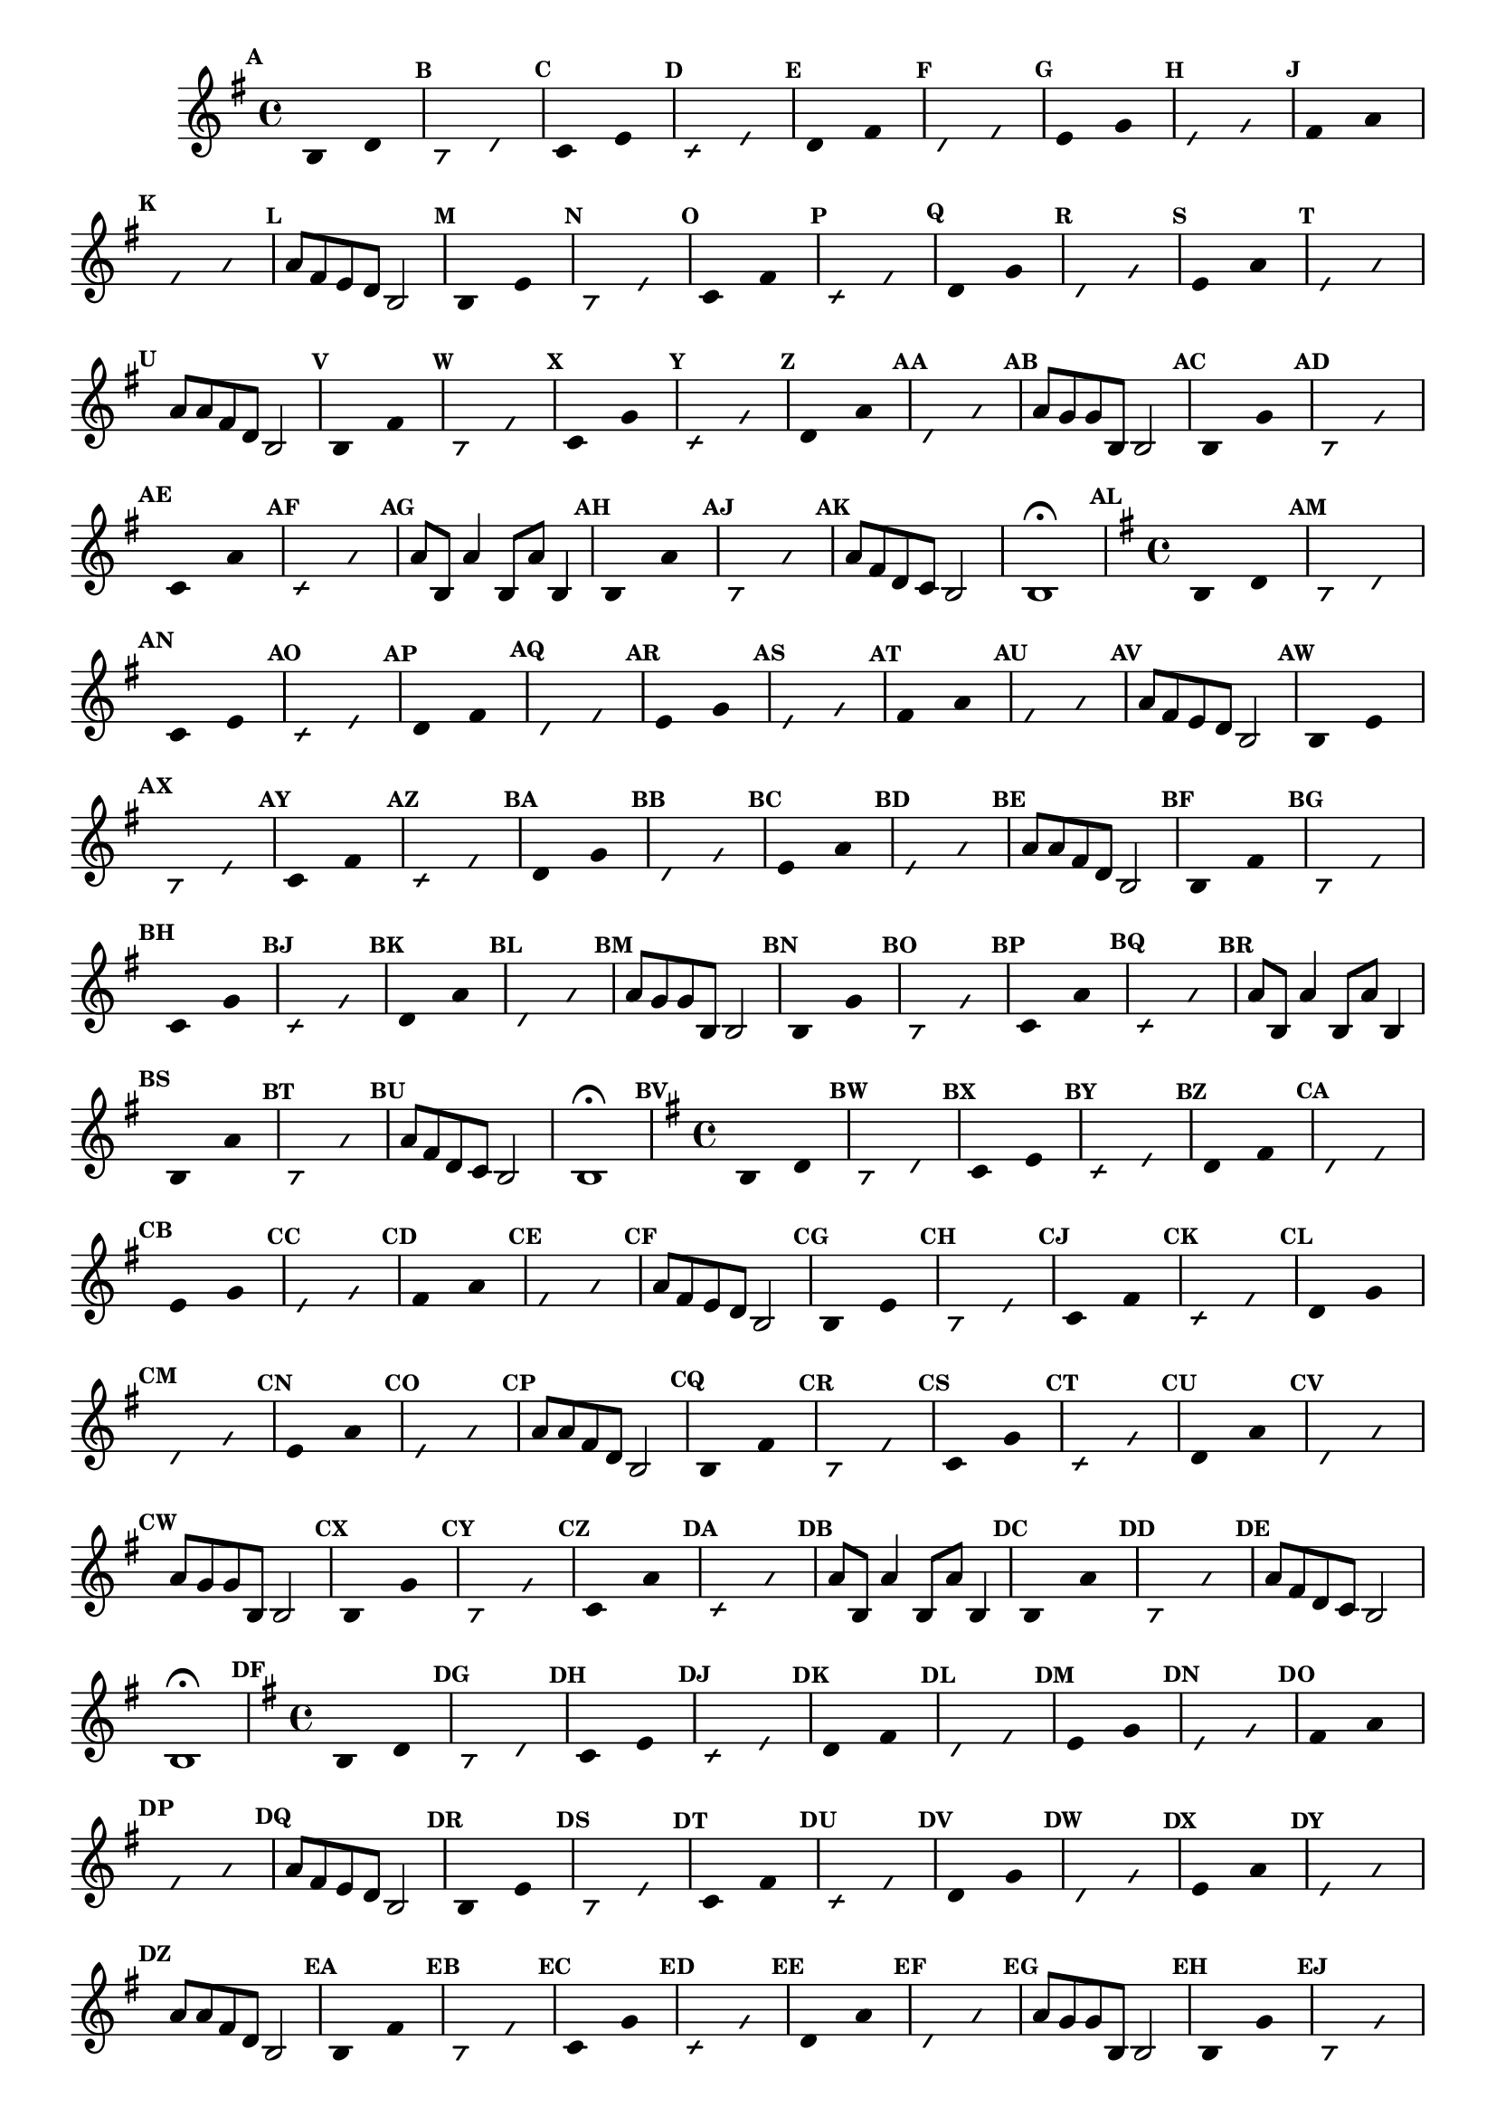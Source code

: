 % -*- coding: utf-8 -*-

\version "2.14.2"

%\header { texidoc="59 - escala modal sobre si natural"}

\relative c' {

                                % CLARINETE

  \tag #'cl {
    \time 4/4
    \key g \major	

    \set Score.markFormatter = #format-mark-numbers
    \override Score.BarNumber #'transparent = ##t
                                %\override Score.RehearsalMark #'font-family = #'roman
    \override Score.RehearsalMark #'font-size = #-2	
    \override Staff.TimeSignature #'style = #'()

    \override Stem #'transparent = ##t
    \override Beam #'transparent = ##t

    \mark \default b4*8/4 d

    \override NoteHead #'style = #'slash
    \override NoteHead #'font-size = #-6

    \mark \default b d


    \revert NoteHead #'style
    \revert NoteHead #'font-size

    \mark \default c e

    \override NoteHead #'style = #'slash
    \override NoteHead #'font-size = #-6

    \mark \default c e


    \revert NoteHead #'style
    \revert NoteHead #'font-size
    
    \mark \default d fis

    \override NoteHead #'style = #'slash
    \override NoteHead #'font-size = #-6

    \mark \default d fis

    
    \revert NoteHead #'style
    \revert NoteHead #'font-size
    
    \mark \default e g

    \override NoteHead #'style = #'slash
    \override NoteHead #'font-size = #-6

    \mark \default e g


    \revert NoteHead #'style
    \revert NoteHead #'font-size

    \mark \default fis a

    \override NoteHead #'style = #'slash
    \override NoteHead #'font-size = #-6

    \mark \default fis a


    \revert NoteHead #'style
    \revert NoteHead #'font-size
    \revert NoteHead #'font-size
    \revert Stem #'transparent
    \revert Beam #'transparent
    \mark \default a8 fis e d b2
    

    \override Stem #'transparent = ##t

    \revert NoteHead #'style
    \revert NoteHead #'font-size

    \mark \default b4*8/4 e

    \override NoteHead #'style = #'slash
    \override NoteHead #'font-size = #-6

    \mark \default b e

    
    \revert NoteHead #'style
    \revert NoteHead #'font-size
    \mark \default c fis

    \override NoteHead #'style = #'slash
    \override NoteHead #'font-size = #-6

    \mark \default c fis


    \revert NoteHead #'style
    \revert NoteHead #'font-size
    
    \mark \default d g

    \override NoteHead #'style = #'slash
    \override NoteHead #'font-size = #-6

    \mark \default d g

    
    \revert NoteHead #'style
    \revert NoteHead #'font-size
    
    \mark \default e a

    \override NoteHead #'style = #'slash
    \override NoteHead #'font-size = #-6

    \mark \default e a

    
    \revert NoteHead #'style
    \revert NoteHead #'font-size
    \revert NoteHead #'font-size
    \revert Stem #'transparent
    \revert Beam #'transparent 
    \mark \default a8 a fis d b2
    

    \override Stem #'transparent = ##t

    \revert NoteHead #'style
    \revert NoteHead #'font-size
    
    \mark \default b4*8/4 fis'

    \override NoteHead #'style = #'slash
    \override NoteHead #'font-size = #-6

    \mark \default b, fis'

    
    \revert NoteHead #'style
    \revert NoteHead #'font-size
    
    \mark \default c g'

    \override NoteHead #'style = #'slash
    \override NoteHead #'font-size = #-6

    \mark \default c, g'

    
    \revert NoteHead #'style
    \revert NoteHead #'font-size

    \mark \default d a'

    \override NoteHead #'style = #'slash
    \override NoteHead #'font-size = #-6

    \mark \default d, a'


    \revert NoteHead #'style
    \revert NoteHead #'font-size
    \revert NoteHead #'font-size
    \revert Stem #'transparent
    \mark \default a8 g g b, b2
    

    \override Stem #'transparent = ##t

    \revert NoteHead #'style
    \revert NoteHead #'font-size

    \mark \default b4*8/4 g'

    \override NoteHead #'style = #'slash
    \override NoteHead #'font-size = #-6

    \mark \default b, g'


    \revert NoteHead #'style
    \revert NoteHead #'font-size

    \mark \default c, a'

    \override NoteHead #'style = #'slash
    \override NoteHead #'font-size = #-6

    \mark \default c, a'

    
    \revert NoteHead #'style
    \revert NoteHead #'font-size
    \revert NoteHead #'font-size
    \revert NoteHead #'font-size
    \revert Stem #'transparent
    \mark \default a8 b, a'4 b,8 a' b,4
    

    \override Stem #'transparent = ##t

    \revert NoteHead #'style
    \revert NoteHead #'font-size
    
    \mark \default b4*8/4 a'

    \override NoteHead #'style = #'slash
    \override NoteHead #'font-size = #-6

    \mark \default b, a'


    \revert NoteHead #'style
    \revert NoteHead #'font-size
    \revert Stem #'transparent 
    \mark \default a8 fis d c b2 b1\fermata

  }

                                % FLAUTA

  \tag #'fl {
    \time 4/4
    \key g \major	

    \set Score.markFormatter = #format-mark-numbers
    \override Score.BarNumber #'transparent = ##t
                                %\override Score.RehearsalMark #'font-family = #'roman
    \override Score.RehearsalMark #'font-size = #-2	
    \override Staff.TimeSignature #'style = #'()

    \override Stem #'transparent = ##t
    \override Beam #'transparent = ##t

    \mark \default b4*8/4 d

    \override NoteHead #'style = #'slash
    \override NoteHead #'font-size = #-6

    \mark \default b d


    \revert NoteHead #'style
    \revert NoteHead #'font-size

    \mark \default c e

    \override NoteHead #'style = #'slash
    \override NoteHead #'font-size = #-6

    \mark \default c e


    \revert NoteHead #'style
    \revert NoteHead #'font-size
    
    \mark \default d fis

    \override NoteHead #'style = #'slash
    \override NoteHead #'font-size = #-6

    \mark \default d fis

    
    \revert NoteHead #'style
    \revert NoteHead #'font-size
    
    \mark \default e g

    \override NoteHead #'style = #'slash
    \override NoteHead #'font-size = #-6

    \mark \default e g


    \revert NoteHead #'style
    \revert NoteHead #'font-size

    \mark \default fis a

    \override NoteHead #'style = #'slash
    \override NoteHead #'font-size = #-6

    \mark \default fis a


    \revert NoteHead #'style
    \revert NoteHead #'font-size
    \revert NoteHead #'font-size
    \revert Stem #'transparent
    \revert Beam #'transparent
    \mark \default a8 fis e d b2
    

    \override Stem #'transparent = ##t

    \revert NoteHead #'style
    \revert NoteHead #'font-size

    \mark \default b4*8/4 e

    \override NoteHead #'style = #'slash
    \override NoteHead #'font-size = #-6

    \mark \default b e

    
    \revert NoteHead #'style
    \revert NoteHead #'font-size
    \mark \default c fis

    \override NoteHead #'style = #'slash
    \override NoteHead #'font-size = #-6

    \mark \default c fis


    \revert NoteHead #'style
    \revert NoteHead #'font-size
    
    \mark \default d g

    \override NoteHead #'style = #'slash
    \override NoteHead #'font-size = #-6

    \mark \default d g

    
    \revert NoteHead #'style
    \revert NoteHead #'font-size
    
    \mark \default e a

    \override NoteHead #'style = #'slash
    \override NoteHead #'font-size = #-6

    \mark \default e a

    
    \revert NoteHead #'style
    \revert NoteHead #'font-size
    \revert NoteHead #'font-size
    \revert Stem #'transparent
    \revert Beam #'transparent 
    \mark \default a8 a fis d b2
    

    \override Stem #'transparent = ##t

    \revert NoteHead #'style
    \revert NoteHead #'font-size
    
    \mark \default b4*8/4 fis'

    \override NoteHead #'style = #'slash
    \override NoteHead #'font-size = #-6

    \mark \default b, fis'

    
    \revert NoteHead #'style
    \revert NoteHead #'font-size
    
    \mark \default c g'

    \override NoteHead #'style = #'slash
    \override NoteHead #'font-size = #-6

    \mark \default c, g'

    
    \revert NoteHead #'style
    \revert NoteHead #'font-size

    \mark \default d a'

    \override NoteHead #'style = #'slash
    \override NoteHead #'font-size = #-6

    \mark \default d, a'


    \revert NoteHead #'style
    \revert NoteHead #'font-size
    \revert NoteHead #'font-size
    \revert Stem #'transparent
    \mark \default a8 g g b, b2
    

    \override Stem #'transparent = ##t

    \revert NoteHead #'style
    \revert NoteHead #'font-size

    \mark \default b4*8/4 g'

    \override NoteHead #'style = #'slash
    \override NoteHead #'font-size = #-6

    \mark \default b, g'


    \revert NoteHead #'style
    \revert NoteHead #'font-size

    \mark \default c, a'

    \override NoteHead #'style = #'slash
    \override NoteHead #'font-size = #-6

    \mark \default c, a'

    
    \revert NoteHead #'style
    \revert NoteHead #'font-size
    \revert NoteHead #'font-size
    \revert NoteHead #'font-size
    \revert Stem #'transparent
    \mark \default a8 b, a'4 b,8 a' b,4
    

    \override Stem #'transparent = ##t

    \revert NoteHead #'style
    \revert NoteHead #'font-size
    
    \mark \default b4*8/4 a'

    \override NoteHead #'style = #'slash
    \override NoteHead #'font-size = #-6

    \mark \default b, a'


    \revert NoteHead #'style
    \revert NoteHead #'font-size
    \revert Stem #'transparent 
    \mark \default a8 fis d c b2 b1\fermata

  }

                                % OBOÉ

  \tag #'ob {
    \time 4/4
    \key g \major	

    \set Score.markFormatter = #format-mark-numbers
    \override Score.BarNumber #'transparent = ##t
                                %\override Score.RehearsalMark #'font-family = #'roman
    \override Score.RehearsalMark #'font-size = #-2	
    \override Staff.TimeSignature #'style = #'()

    \override Stem #'transparent = ##t
    \override Beam #'transparent = ##t

    \mark \default b4*8/4 d

    \override NoteHead #'style = #'slash
    \override NoteHead #'font-size = #-6

    \mark \default b d


    \revert NoteHead #'style
    \revert NoteHead #'font-size

    \mark \default c e

    \override NoteHead #'style = #'slash
    \override NoteHead #'font-size = #-6

    \mark \default c e


    \revert NoteHead #'style
    \revert NoteHead #'font-size
    
    \mark \default d fis

    \override NoteHead #'style = #'slash
    \override NoteHead #'font-size = #-6

    \mark \default d fis

    
    \revert NoteHead #'style
    \revert NoteHead #'font-size
    
    \mark \default e g

    \override NoteHead #'style = #'slash
    \override NoteHead #'font-size = #-6

    \mark \default e g


    \revert NoteHead #'style
    \revert NoteHead #'font-size

    \mark \default fis a

    \override NoteHead #'style = #'slash
    \override NoteHead #'font-size = #-6

    \mark \default fis a


    \revert NoteHead #'style
    \revert NoteHead #'font-size
    \revert NoteHead #'font-size
    \revert Stem #'transparent
    \revert Beam #'transparent
    \mark \default a8 fis e d b2
    

    \override Stem #'transparent = ##t

    \revert NoteHead #'style
    \revert NoteHead #'font-size

    \mark \default b4*8/4 e

    \override NoteHead #'style = #'slash
    \override NoteHead #'font-size = #-6

    \mark \default b e

    
    \revert NoteHead #'style
    \revert NoteHead #'font-size
    \mark \default c fis

    \override NoteHead #'style = #'slash
    \override NoteHead #'font-size = #-6

    \mark \default c fis


    \revert NoteHead #'style
    \revert NoteHead #'font-size
    
    \mark \default d g

    \override NoteHead #'style = #'slash
    \override NoteHead #'font-size = #-6

    \mark \default d g

    
    \revert NoteHead #'style
    \revert NoteHead #'font-size
    
    \mark \default e a

    \override NoteHead #'style = #'slash
    \override NoteHead #'font-size = #-6

    \mark \default e a

    
    \revert NoteHead #'style
    \revert NoteHead #'font-size
    \revert NoteHead #'font-size
    \revert Stem #'transparent
    \revert Beam #'transparent 
    \mark \default a8 a fis d b2
    

    \override Stem #'transparent = ##t

    \revert NoteHead #'style
    \revert NoteHead #'font-size
    
    \mark \default b4*8/4 fis'

    \override NoteHead #'style = #'slash
    \override NoteHead #'font-size = #-6

    \mark \default b, fis'

    
    \revert NoteHead #'style
    \revert NoteHead #'font-size
    
    \mark \default c g'

    \override NoteHead #'style = #'slash
    \override NoteHead #'font-size = #-6

    \mark \default c, g'

    
    \revert NoteHead #'style
    \revert NoteHead #'font-size

    \mark \default d a'

    \override NoteHead #'style = #'slash
    \override NoteHead #'font-size = #-6

    \mark \default d, a'


    \revert NoteHead #'style
    \revert NoteHead #'font-size
    \revert NoteHead #'font-size
    \revert Stem #'transparent
    \mark \default a8 g g b, b2
    

    \override Stem #'transparent = ##t

    \revert NoteHead #'style
    \revert NoteHead #'font-size

    \mark \default b4*8/4 g'

    \override NoteHead #'style = #'slash
    \override NoteHead #'font-size = #-6

    \mark \default b, g'


    \revert NoteHead #'style
    \revert NoteHead #'font-size

    \mark \default c, a'

    \override NoteHead #'style = #'slash
    \override NoteHead #'font-size = #-6

    \mark \default c, a'

    
    \revert NoteHead #'style
    \revert NoteHead #'font-size
    \revert NoteHead #'font-size
    \revert NoteHead #'font-size
    \revert Stem #'transparent
    \mark \default a8 b, a'4 b,8 a' b,4
    

    \override Stem #'transparent = ##t

    \revert NoteHead #'style
    \revert NoteHead #'font-size
    
    \mark \default b4*8/4 a'

    \override NoteHead #'style = #'slash
    \override NoteHead #'font-size = #-6

    \mark \default b, a'


    \revert NoteHead #'style
    \revert NoteHead #'font-size
    \revert Stem #'transparent 
    \mark \default a8 fis d c b2 b1\fermata

  }

                                % SAX ALTO

  \tag #'saxa {
    \time 4/4
    \key g \major	

    \set Score.markFormatter = #format-mark-numbers
    \override Score.BarNumber #'transparent = ##t
                                %\override Score.RehearsalMark #'font-family = #'roman
    \override Score.RehearsalMark #'font-size = #-2	
    \override Staff.TimeSignature #'style = #'()

    \override Stem #'transparent = ##t
    \override Beam #'transparent = ##t

    \mark \default b4*8/4 d

    \override NoteHead #'style = #'slash
    \override NoteHead #'font-size = #-6

    \mark \default b d


    \revert NoteHead #'style
    \revert NoteHead #'font-size

    \mark \default c e

    \override NoteHead #'style = #'slash
    \override NoteHead #'font-size = #-6

    \mark \default c e


    \revert NoteHead #'style
    \revert NoteHead #'font-size
    
    \mark \default d fis

    \override NoteHead #'style = #'slash
    \override NoteHead #'font-size = #-6

    \mark \default d fis

    
    \revert NoteHead #'style
    \revert NoteHead #'font-size
    
    \mark \default e g

    \override NoteHead #'style = #'slash
    \override NoteHead #'font-size = #-6

    \mark \default e g


    \revert NoteHead #'style
    \revert NoteHead #'font-size

    \mark \default fis a

    \override NoteHead #'style = #'slash
    \override NoteHead #'font-size = #-6

    \mark \default fis a


    \revert NoteHead #'style
    \revert NoteHead #'font-size
    \revert NoteHead #'font-size
    \revert Stem #'transparent
    \revert Beam #'transparent
    \mark \default a8 fis e d b2
    

    \override Stem #'transparent = ##t

    \revert NoteHead #'style
    \revert NoteHead #'font-size

    \mark \default b4*8/4 e

    \override NoteHead #'style = #'slash
    \override NoteHead #'font-size = #-6

    \mark \default b e

    
    \revert NoteHead #'style
    \revert NoteHead #'font-size
    \mark \default c fis

    \override NoteHead #'style = #'slash
    \override NoteHead #'font-size = #-6

    \mark \default c fis


    \revert NoteHead #'style
    \revert NoteHead #'font-size
    
    \mark \default d g

    \override NoteHead #'style = #'slash
    \override NoteHead #'font-size = #-6

    \mark \default d g

    
    \revert NoteHead #'style
    \revert NoteHead #'font-size
    
    \mark \default e a

    \override NoteHead #'style = #'slash
    \override NoteHead #'font-size = #-6

    \mark \default e a

    
    \revert NoteHead #'style
    \revert NoteHead #'font-size
    \revert NoteHead #'font-size
    \revert Stem #'transparent
    \revert Beam #'transparent 
    \mark \default a8 a fis d b2
    

    \override Stem #'transparent = ##t

    \revert NoteHead #'style
    \revert NoteHead #'font-size
    
    \mark \default b4*8/4 fis'

    \override NoteHead #'style = #'slash
    \override NoteHead #'font-size = #-6

    \mark \default b, fis'

    
    \revert NoteHead #'style
    \revert NoteHead #'font-size
    
    \mark \default c g'

    \override NoteHead #'style = #'slash
    \override NoteHead #'font-size = #-6

    \mark \default c, g'

    
    \revert NoteHead #'style
    \revert NoteHead #'font-size

    \mark \default d a'

    \override NoteHead #'style = #'slash
    \override NoteHead #'font-size = #-6

    \mark \default d, a'


    \revert NoteHead #'style
    \revert NoteHead #'font-size
    \revert NoteHead #'font-size
    \revert Stem #'transparent
    \mark \default a8 g g b, b2
    

    \override Stem #'transparent = ##t

    \revert NoteHead #'style
    \revert NoteHead #'font-size

    \mark \default b4*8/4 g'

    \override NoteHead #'style = #'slash
    \override NoteHead #'font-size = #-6

    \mark \default b, g'


    \revert NoteHead #'style
    \revert NoteHead #'font-size

    \mark \default c, a'

    \override NoteHead #'style = #'slash
    \override NoteHead #'font-size = #-6

    \mark \default c, a'

    
    \revert NoteHead #'style
    \revert NoteHead #'font-size
    \revert NoteHead #'font-size
    \revert NoteHead #'font-size
    \revert Stem #'transparent
    \mark \default a8 b, a'4 b,8 a' b,4
    

    \override Stem #'transparent = ##t

    \revert NoteHead #'style
    \revert NoteHead #'font-size
    
    \mark \default b4*8/4 a'

    \override NoteHead #'style = #'slash
    \override NoteHead #'font-size = #-6

    \mark \default b, a'


    \revert NoteHead #'style
    \revert NoteHead #'font-size
    \revert Stem #'transparent 
    \mark \default a8 fis d c b2 b1\fermata

  }

                                % SAX TENOR

  \tag #'saxt {
    \time 4/4
    \key g \major	

    \set Score.markFormatter = #format-mark-numbers
    \override Score.BarNumber #'transparent = ##t
                                %\override Score.RehearsalMark #'font-family = #'roman
    \override Score.RehearsalMark #'font-size = #-2	
    \override Staff.TimeSignature #'style = #'()

    \override Stem #'transparent = ##t
    \override Beam #'transparent = ##t

    \mark \default b4*8/4 d

    \override NoteHead #'style = #'slash
    \override NoteHead #'font-size = #-6

    \mark \default b d


    \revert NoteHead #'style
    \revert NoteHead #'font-size

    \mark \default c e

    \override NoteHead #'style = #'slash
    \override NoteHead #'font-size = #-6

    \mark \default c e


    \revert NoteHead #'style
    \revert NoteHead #'font-size
    
    \mark \default d fis

    \override NoteHead #'style = #'slash
    \override NoteHead #'font-size = #-6

    \mark \default d fis

    
    \revert NoteHead #'style
    \revert NoteHead #'font-size
    
    \mark \default e g

    \override NoteHead #'style = #'slash
    \override NoteHead #'font-size = #-6

    \mark \default e g


    \revert NoteHead #'style
    \revert NoteHead #'font-size

    \mark \default fis a

    \override NoteHead #'style = #'slash
    \override NoteHead #'font-size = #-6

    \mark \default fis a


    \revert NoteHead #'style
    \revert NoteHead #'font-size
    \revert NoteHead #'font-size
    \revert Stem #'transparent
    \revert Beam #'transparent
    \mark \default a8 fis e d b2
    

    \override Stem #'transparent = ##t

    \revert NoteHead #'style
    \revert NoteHead #'font-size

    \mark \default b4*8/4 e

    \override NoteHead #'style = #'slash
    \override NoteHead #'font-size = #-6

    \mark \default b e

    
    \revert NoteHead #'style
    \revert NoteHead #'font-size
    \mark \default c fis

    \override NoteHead #'style = #'slash
    \override NoteHead #'font-size = #-6

    \mark \default c fis


    \revert NoteHead #'style
    \revert NoteHead #'font-size
    
    \mark \default d g

    \override NoteHead #'style = #'slash
    \override NoteHead #'font-size = #-6

    \mark \default d g

    
    \revert NoteHead #'style
    \revert NoteHead #'font-size
    
    \mark \default e a

    \override NoteHead #'style = #'slash
    \override NoteHead #'font-size = #-6

    \mark \default e a

    
    \revert NoteHead #'style
    \revert NoteHead #'font-size
    \revert NoteHead #'font-size
    \revert Stem #'transparent
    \revert Beam #'transparent 
    \mark \default a8 a fis d b2
    

    \override Stem #'transparent = ##t

    \revert NoteHead #'style
    \revert NoteHead #'font-size
    
    \mark \default b4*8/4 fis'

    \override NoteHead #'style = #'slash
    \override NoteHead #'font-size = #-6

    \mark \default b, fis'

    
    \revert NoteHead #'style
    \revert NoteHead #'font-size
    
    \mark \default c g'

    \override NoteHead #'style = #'slash
    \override NoteHead #'font-size = #-6

    \mark \default c, g'

    
    \revert NoteHead #'style
    \revert NoteHead #'font-size

    \mark \default d a'

    \override NoteHead #'style = #'slash
    \override NoteHead #'font-size = #-6

    \mark \default d, a'


    \revert NoteHead #'style
    \revert NoteHead #'font-size
    \revert NoteHead #'font-size
    \revert Stem #'transparent
    \mark \default a8 g g b, b2
    

    \override Stem #'transparent = ##t

    \revert NoteHead #'style
    \revert NoteHead #'font-size

    \mark \default b4*8/4 g'

    \override NoteHead #'style = #'slash
    \override NoteHead #'font-size = #-6

    \mark \default b, g'


    \revert NoteHead #'style
    \revert NoteHead #'font-size

    \mark \default c, a'

    \override NoteHead #'style = #'slash
    \override NoteHead #'font-size = #-6

    \mark \default c, a'

    
    \revert NoteHead #'style
    \revert NoteHead #'font-size
    \revert NoteHead #'font-size
    \revert NoteHead #'font-size
    \revert Stem #'transparent
    \mark \default a8 b, a'4 b,8 a' b,4
    

    \override Stem #'transparent = ##t

    \revert NoteHead #'style
    \revert NoteHead #'font-size
    
    \mark \default b4*8/4 a'

    \override NoteHead #'style = #'slash
    \override NoteHead #'font-size = #-6

    \mark \default b, a'


    \revert NoteHead #'style
    \revert NoteHead #'font-size
    \revert Stem #'transparent 
    \mark \default a8 fis d c b2 b1\fermata

  }

                                % SAX GENES

  \tag #'saxg {
    \time 4/4
    \key g \major	

    \set Score.markFormatter = #format-mark-numbers
    \override Score.BarNumber #'transparent = ##t
                                %\override Score.RehearsalMark #'font-family = #'roman
    \override Score.RehearsalMark #'font-size = #-2	
    \override Staff.TimeSignature #'style = #'()

    \override Stem #'transparent = ##t
    \override Beam #'transparent = ##t

    \mark \default b4*8/4 d

    \override NoteHead #'style = #'slash
    \override NoteHead #'font-size = #-6

    \mark \default b d


    \revert NoteHead #'style
    \revert NoteHead #'font-size

    \mark \default c e

    \override NoteHead #'style = #'slash
    \override NoteHead #'font-size = #-6

    \mark \default c e


    \revert NoteHead #'style
    \revert NoteHead #'font-size
    
    \mark \default d fis

    \override NoteHead #'style = #'slash
    \override NoteHead #'font-size = #-6

    \mark \default d fis

    
    \revert NoteHead #'style
    \revert NoteHead #'font-size
    
    \mark \default e g

    \override NoteHead #'style = #'slash
    \override NoteHead #'font-size = #-6

    \mark \default e g


    \revert NoteHead #'style
    \revert NoteHead #'font-size

    \mark \default fis a

    \override NoteHead #'style = #'slash
    \override NoteHead #'font-size = #-6

    \mark \default fis a


    \revert NoteHead #'style
    \revert NoteHead #'font-size
    \revert NoteHead #'font-size
    \revert Stem #'transparent
    \revert Beam #'transparent
    \mark \default a8 fis e d b2
    

    \override Stem #'transparent = ##t

    \revert NoteHead #'style
    \revert NoteHead #'font-size

    \mark \default b4*8/4 e

    \override NoteHead #'style = #'slash
    \override NoteHead #'font-size = #-6

    \mark \default b e

    
    \revert NoteHead #'style
    \revert NoteHead #'font-size
    \mark \default c fis

    \override NoteHead #'style = #'slash
    \override NoteHead #'font-size = #-6

    \mark \default c fis


    \revert NoteHead #'style
    \revert NoteHead #'font-size
    
    \mark \default d g

    \override NoteHead #'style = #'slash
    \override NoteHead #'font-size = #-6

    \mark \default d g

    
    \revert NoteHead #'style
    \revert NoteHead #'font-size
    
    \mark \default e a

    \override NoteHead #'style = #'slash
    \override NoteHead #'font-size = #-6

    \mark \default e a

    
    \revert NoteHead #'style
    \revert NoteHead #'font-size
    \revert NoteHead #'font-size
    \revert Stem #'transparent
    \revert Beam #'transparent 
    \mark \default a8 a fis d b2
    

    \override Stem #'transparent = ##t

    \revert NoteHead #'style
    \revert NoteHead #'font-size
    
    \mark \default b4*8/4 fis'

    \override NoteHead #'style = #'slash
    \override NoteHead #'font-size = #-6

    \mark \default b, fis'

    
    \revert NoteHead #'style
    \revert NoteHead #'font-size
    
    \mark \default c g'

    \override NoteHead #'style = #'slash
    \override NoteHead #'font-size = #-6

    \mark \default c, g'

    
    \revert NoteHead #'style
    \revert NoteHead #'font-size

    \mark \default d a'

    \override NoteHead #'style = #'slash
    \override NoteHead #'font-size = #-6

    \mark \default d, a'


    \revert NoteHead #'style
    \revert NoteHead #'font-size
    \revert NoteHead #'font-size
    \revert Stem #'transparent
    \mark \default a8 g g b, b2
    

    \override Stem #'transparent = ##t

    \revert NoteHead #'style
    \revert NoteHead #'font-size

    \mark \default b4*8/4 g'

    \override NoteHead #'style = #'slash
    \override NoteHead #'font-size = #-6

    \mark \default b, g'


    \revert NoteHead #'style
    \revert NoteHead #'font-size

    \mark \default c, a'

    \override NoteHead #'style = #'slash
    \override NoteHead #'font-size = #-6

    \mark \default c, a'

    
    \revert NoteHead #'style
    \revert NoteHead #'font-size
    \revert NoteHead #'font-size
    \revert NoteHead #'font-size
    \revert Stem #'transparent
    \mark \default a8 b, a'4 b,8 a' b,4
    

    \override Stem #'transparent = ##t

    \revert NoteHead #'style
    \revert NoteHead #'font-size
    
    \mark \default b4*8/4 a'

    \override NoteHead #'style = #'slash
    \override NoteHead #'font-size = #-6

    \mark \default b, a'


    \revert NoteHead #'style
    \revert NoteHead #'font-size
    \revert Stem #'transparent 
    \mark \default a8 fis d c b2 b1\fermata

  }

                                % TROMPETE

  \tag #'tpt {
    \time 4/4
    \key g \major	

    \set Score.markFormatter = #format-mark-numbers
    \override Score.BarNumber #'transparent = ##t
                                %\override Score.RehearsalMark #'font-family = #'roman
    \override Score.RehearsalMark #'font-size = #-2	
    \override Staff.TimeSignature #'style = #'()

    \override Stem #'transparent = ##t
    \override Beam #'transparent = ##t

    \mark \default b4*8/4 d

    \override NoteHead #'style = #'slash
    \override NoteHead #'font-size = #-6

    \mark \default b d


    \revert NoteHead #'style
    \revert NoteHead #'font-size

    \mark \default c e

    \override NoteHead #'style = #'slash
    \override NoteHead #'font-size = #-6

    \mark \default c e


    \revert NoteHead #'style
    \revert NoteHead #'font-size
    
    \mark \default d fis

    \override NoteHead #'style = #'slash
    \override NoteHead #'font-size = #-6

    \mark \default d fis

    
    \revert NoteHead #'style
    \revert NoteHead #'font-size
    
    \mark \default e g

    \override NoteHead #'style = #'slash
    \override NoteHead #'font-size = #-6

    \mark \default e g


    \revert NoteHead #'style
    \revert NoteHead #'font-size

    \mark \default fis a

    \override NoteHead #'style = #'slash
    \override NoteHead #'font-size = #-6

    \mark \default fis a


    \revert NoteHead #'style
    \revert NoteHead #'font-size
    \revert NoteHead #'font-size
    \revert Stem #'transparent
    \revert Beam #'transparent
    \mark \default a8 fis e d b2
    

    \override Stem #'transparent = ##t

    \revert NoteHead #'style
    \revert NoteHead #'font-size

    \mark \default b4*8/4 e

    \override NoteHead #'style = #'slash
    \override NoteHead #'font-size = #-6

    \mark \default b e

    
    \revert NoteHead #'style
    \revert NoteHead #'font-size
    \mark \default c fis

    \override NoteHead #'style = #'slash
    \override NoteHead #'font-size = #-6

    \mark \default c fis


    \revert NoteHead #'style
    \revert NoteHead #'font-size
    
    \mark \default d g

    \override NoteHead #'style = #'slash
    \override NoteHead #'font-size = #-6

    \mark \default d g

    
    \revert NoteHead #'style
    \revert NoteHead #'font-size
    
    \mark \default e a

    \override NoteHead #'style = #'slash
    \override NoteHead #'font-size = #-6

    \mark \default e a

    
    \revert NoteHead #'style
    \revert NoteHead #'font-size
    \revert NoteHead #'font-size
    \revert Stem #'transparent
    \revert Beam #'transparent 
    \mark \default a8 a fis d b2
    

    \override Stem #'transparent = ##t

    \revert NoteHead #'style
    \revert NoteHead #'font-size
    
    \mark \default b4*8/4 fis'

    \override NoteHead #'style = #'slash
    \override NoteHead #'font-size = #-6

    \mark \default b, fis'

    
    \revert NoteHead #'style
    \revert NoteHead #'font-size
    
    \mark \default c g'

    \override NoteHead #'style = #'slash
    \override NoteHead #'font-size = #-6

    \mark \default c, g'

    
    \revert NoteHead #'style
    \revert NoteHead #'font-size

    \mark \default d a'

    \override NoteHead #'style = #'slash
    \override NoteHead #'font-size = #-6

    \mark \default d, a'


    \revert NoteHead #'style
    \revert NoteHead #'font-size
    \revert NoteHead #'font-size
    \revert Stem #'transparent
    \mark \default a8 g g b, b2
    

    \override Stem #'transparent = ##t

    \revert NoteHead #'style
    \revert NoteHead #'font-size

    \mark \default b4*8/4 g'

    \override NoteHead #'style = #'slash
    \override NoteHead #'font-size = #-6

    \mark \default b, g'


    \revert NoteHead #'style
    \revert NoteHead #'font-size

    \mark \default c, a'

    \override NoteHead #'style = #'slash
    \override NoteHead #'font-size = #-6

    \mark \default c, a'

    
    \revert NoteHead #'style
    \revert NoteHead #'font-size
    \revert NoteHead #'font-size
    \revert NoteHead #'font-size
    \revert Stem #'transparent
    \mark \default a8 b, a'4 b,8 a' b,4
    

    \override Stem #'transparent = ##t

    \revert NoteHead #'style
    \revert NoteHead #'font-size
    
    \mark \default b4*8/4 a'

    \override NoteHead #'style = #'slash
    \override NoteHead #'font-size = #-6

    \mark \default b, a'


    \revert NoteHead #'style
    \revert NoteHead #'font-size
    \revert Stem #'transparent 
    \mark \default a8 fis d c b2 b1\fermata

  }

                                % TROMPA

  \tag #'tpa {
    \time 4/4
    \key g \major	

    \set Score.markFormatter = #format-mark-numbers
    \override Score.BarNumber #'transparent = ##t
                                %\override Score.RehearsalMark #'font-family = #'roman
    \override Score.RehearsalMark #'font-size = #-2	
    \override Staff.TimeSignature #'style = #'()

    \override Stem #'transparent = ##t
    \override Beam #'transparent = ##t

    \mark \default b4*8/4 d

    \override NoteHead #'style = #'slash
    \override NoteHead #'font-size = #-6

    \mark \default b d


    \revert NoteHead #'style
    \revert NoteHead #'font-size

    \mark \default c e

    \override NoteHead #'style = #'slash
    \override NoteHead #'font-size = #-6

    \mark \default c e


    \revert NoteHead #'style
    \revert NoteHead #'font-size
    
    \mark \default d fis

    \override NoteHead #'style = #'slash
    \override NoteHead #'font-size = #-6

    \mark \default d fis

    
    \revert NoteHead #'style
    \revert NoteHead #'font-size
    
    \mark \default e g

    \override NoteHead #'style = #'slash
    \override NoteHead #'font-size = #-6

    \mark \default e g


    \revert NoteHead #'style
    \revert NoteHead #'font-size

    \mark \default fis a

    \override NoteHead #'style = #'slash
    \override NoteHead #'font-size = #-6

    \mark \default fis a


    \revert NoteHead #'style
    \revert NoteHead #'font-size
    \revert NoteHead #'font-size
    \revert Stem #'transparent
    \revert Beam #'transparent
    \mark \default a8 fis e d b2
    

    \override Stem #'transparent = ##t

    \revert NoteHead #'style
    \revert NoteHead #'font-size

    \mark \default b4*8/4 e

    \override NoteHead #'style = #'slash
    \override NoteHead #'font-size = #-6

    \mark \default b e

    
    \revert NoteHead #'style
    \revert NoteHead #'font-size
    \mark \default c fis

    \override NoteHead #'style = #'slash
    \override NoteHead #'font-size = #-6

    \mark \default c fis


    \revert NoteHead #'style
    \revert NoteHead #'font-size
    
    \mark \default d g

    \override NoteHead #'style = #'slash
    \override NoteHead #'font-size = #-6

    \mark \default d g

    
    \revert NoteHead #'style
    \revert NoteHead #'font-size
    
    \mark \default e a

    \override NoteHead #'style = #'slash
    \override NoteHead #'font-size = #-6

    \mark \default e a

    
    \revert NoteHead #'style
    \revert NoteHead #'font-size
    \revert NoteHead #'font-size
    \revert Stem #'transparent
    \revert Beam #'transparent 
    \mark \default a8 a fis d b2
    

    \override Stem #'transparent = ##t

    \revert NoteHead #'style
    \revert NoteHead #'font-size
    
    \mark \default b4*8/4 fis'

    \override NoteHead #'style = #'slash
    \override NoteHead #'font-size = #-6

    \mark \default b, fis'

    
    \revert NoteHead #'style
    \revert NoteHead #'font-size
    
    \mark \default c g'

    \override NoteHead #'style = #'slash
    \override NoteHead #'font-size = #-6

    \mark \default c, g'

    
    \revert NoteHead #'style
    \revert NoteHead #'font-size

    \mark \default d a'

    \override NoteHead #'style = #'slash
    \override NoteHead #'font-size = #-6

    \mark \default d, a'


    \revert NoteHead #'style
    \revert NoteHead #'font-size
    \revert NoteHead #'font-size
    \revert Stem #'transparent
    \mark \default a8 g g b, b2
    

    \override Stem #'transparent = ##t

    \revert NoteHead #'style
    \revert NoteHead #'font-size

    \mark \default b4*8/4 g'

    \override NoteHead #'style = #'slash
    \override NoteHead #'font-size = #-6

    \mark \default b, g'


    \revert NoteHead #'style
    \revert NoteHead #'font-size

    \mark \default c, a'

    \override NoteHead #'style = #'slash
    \override NoteHead #'font-size = #-6

    \mark \default c, a'

    
    \revert NoteHead #'style
    \revert NoteHead #'font-size
    \revert NoteHead #'font-size
    \revert NoteHead #'font-size
    \revert Stem #'transparent
    \mark \default a8 b, a'4 b,8 a' b,4
    

    \override Stem #'transparent = ##t

    \revert NoteHead #'style
    \revert NoteHead #'font-size
    
    \mark \default b4*8/4 a'

    \override NoteHead #'style = #'slash
    \override NoteHead #'font-size = #-6

    \mark \default b, a'


    \revert NoteHead #'style
    \revert NoteHead #'font-size
    \revert Stem #'transparent 
    \mark \default a8 fis d c b2 b1\fermata

  }


                                % TROMBONE

  \tag #'tbn {
    \clef bass
    \time 4/4
    \key g \major	

    \set Score.markFormatter = #format-mark-numbers
    \override Score.BarNumber #'transparent = ##t
                                %\override Score.RehearsalMark #'font-family = #'roman
    \override Score.RehearsalMark #'font-size = #-2	
    \override Staff.TimeSignature #'style = #'()

    \override Stem #'transparent = ##t
    \override Beam #'transparent = ##t

    \mark \default b4*8/4 d

    \override NoteHead #'style = #'slash
    \override NoteHead #'font-size = #-6

    \mark \default b d


    \revert NoteHead #'style
    \revert NoteHead #'font-size

    \mark \default c e

    \override NoteHead #'style = #'slash
    \override NoteHead #'font-size = #-6

    \mark \default c e


    \revert NoteHead #'style
    \revert NoteHead #'font-size
    
    \mark \default d fis

    \override NoteHead #'style = #'slash
    \override NoteHead #'font-size = #-6

    \mark \default d fis

    
    \revert NoteHead #'style
    \revert NoteHead #'font-size
    
    \mark \default e g

    \override NoteHead #'style = #'slash
    \override NoteHead #'font-size = #-6

    \mark \default e g


    \revert NoteHead #'style
    \revert NoteHead #'font-size

    \mark \default fis a

    \override NoteHead #'style = #'slash
    \override NoteHead #'font-size = #-6

    \mark \default fis a


    \revert NoteHead #'style
    \revert NoteHead #'font-size
    \revert NoteHead #'font-size
    \revert Stem #'transparent
    \revert Beam #'transparent
    \mark \default a8 fis e d b2
    

    \override Stem #'transparent = ##t

    \revert NoteHead #'style
    \revert NoteHead #'font-size

    \mark \default b4*8/4 e

    \override NoteHead #'style = #'slash
    \override NoteHead #'font-size = #-6

    \mark \default b e

    
    \revert NoteHead #'style
    \revert NoteHead #'font-size
    \mark \default c fis

    \override NoteHead #'style = #'slash
    \override NoteHead #'font-size = #-6

    \mark \default c fis


    \revert NoteHead #'style
    \revert NoteHead #'font-size
    
    \mark \default d g

    \override NoteHead #'style = #'slash
    \override NoteHead #'font-size = #-6

    \mark \default d g

    
    \revert NoteHead #'style
    \revert NoteHead #'font-size
    
    \mark \default e a

    \override NoteHead #'style = #'slash
    \override NoteHead #'font-size = #-6

    \mark \default e a

    
    \revert NoteHead #'style
    \revert NoteHead #'font-size
    \revert NoteHead #'font-size
    \revert Stem #'transparent
    \revert Beam #'transparent 
    \mark \default a8 a fis d b2
    

    \override Stem #'transparent = ##t

    \revert NoteHead #'style
    \revert NoteHead #'font-size
    
    \mark \default b4*8/4 fis'

    \override NoteHead #'style = #'slash
    \override NoteHead #'font-size = #-6

    \mark \default b, fis'

    
    \revert NoteHead #'style
    \revert NoteHead #'font-size
    
    \mark \default c g'

    \override NoteHead #'style = #'slash
    \override NoteHead #'font-size = #-6

    \mark \default c, g'

    
    \revert NoteHead #'style
    \revert NoteHead #'font-size

    \mark \default d a'

    \override NoteHead #'style = #'slash
    \override NoteHead #'font-size = #-6

    \mark \default d, a'


    \revert NoteHead #'style
    \revert NoteHead #'font-size
    \revert NoteHead #'font-size
    \revert Stem #'transparent
    \mark \default a8 g g b, b2
    

    \override Stem #'transparent = ##t

    \revert NoteHead #'style
    \revert NoteHead #'font-size

    \mark \default b4*8/4 g'

    \override NoteHead #'style = #'slash
    \override NoteHead #'font-size = #-6

    \mark \default b, g'


    \revert NoteHead #'style
    \revert NoteHead #'font-size

    \mark \default c, a'

    \override NoteHead #'style = #'slash
    \override NoteHead #'font-size = #-6

    \mark \default c, a'

    
    \revert NoteHead #'style
    \revert NoteHead #'font-size
    \revert NoteHead #'font-size
    \revert NoteHead #'font-size
    \revert Stem #'transparent
    \mark \default a8 b, a'4 b,8 a' b,4
    

    \override Stem #'transparent = ##t

    \revert NoteHead #'style
    \revert NoteHead #'font-size
    
    \mark \default b4*8/4 a'

    \override NoteHead #'style = #'slash
    \override NoteHead #'font-size = #-6

    \mark \default b, a'


    \revert NoteHead #'style
    \revert NoteHead #'font-size
    \revert Stem #'transparent 
    \mark \default a8 fis d c b2 b1\fermata

  }

                                % TUBA MIB

  \tag #'tbamib {
    \clef bass
    \time 4/4
    \key g \major	

    \set Score.markFormatter = #format-mark-numbers
    \override Score.BarNumber #'transparent = ##t
                                %\override Score.RehearsalMark #'font-family = #'roman
    \override Score.RehearsalMark #'font-size = #-2	
    \override Staff.TimeSignature #'style = #'()

    \override Stem #'transparent = ##t
    \override Beam #'transparent = ##t

    \mark \default b4*8/4 d

    \override NoteHead #'style = #'slash
    \override NoteHead #'font-size = #-6

    \mark \default b d


    \revert NoteHead #'style
    \revert NoteHead #'font-size

    \mark \default c e

    \override NoteHead #'style = #'slash
    \override NoteHead #'font-size = #-6

    \mark \default c e


    \revert NoteHead #'style
    \revert NoteHead #'font-size
    
    \mark \default d fis

    \override NoteHead #'style = #'slash
    \override NoteHead #'font-size = #-6

    \mark \default d fis

    
    \revert NoteHead #'style
    \revert NoteHead #'font-size
    
    \mark \default e g

    \override NoteHead #'style = #'slash
    \override NoteHead #'font-size = #-6

    \mark \default e g


    \revert NoteHead #'style
    \revert NoteHead #'font-size

    \mark \default fis a

    \override NoteHead #'style = #'slash
    \override NoteHead #'font-size = #-6

    \mark \default fis a


    \revert NoteHead #'style
    \revert NoteHead #'font-size
    \revert NoteHead #'font-size
    \revert Stem #'transparent
    \revert Beam #'transparent
    \mark \default a8 fis e d b2
    

    \override Stem #'transparent = ##t

    \revert NoteHead #'style
    \revert NoteHead #'font-size

    \mark \default b4*8/4 e

    \override NoteHead #'style = #'slash
    \override NoteHead #'font-size = #-6

    \mark \default b e

    
    \revert NoteHead #'style
    \revert NoteHead #'font-size
    \mark \default c fis

    \override NoteHead #'style = #'slash
    \override NoteHead #'font-size = #-6

    \mark \default c fis


    \revert NoteHead #'style
    \revert NoteHead #'font-size
    
    \mark \default d g

    \override NoteHead #'style = #'slash
    \override NoteHead #'font-size = #-6

    \mark \default d g

    
    \revert NoteHead #'style
    \revert NoteHead #'font-size
    
    \mark \default e a

    \override NoteHead #'style = #'slash
    \override NoteHead #'font-size = #-6

    \mark \default e a

    
    \revert NoteHead #'style
    \revert NoteHead #'font-size
    \revert NoteHead #'font-size
    \revert Stem #'transparent
    \revert Beam #'transparent 
    \mark \default a8 a fis d b2
    

    \override Stem #'transparent = ##t

    \revert NoteHead #'style
    \revert NoteHead #'font-size
    
    \mark \default b4*8/4 fis'

    \override NoteHead #'style = #'slash
    \override NoteHead #'font-size = #-6

    \mark \default b, fis'

    
    \revert NoteHead #'style
    \revert NoteHead #'font-size
    
    \mark \default c g'

    \override NoteHead #'style = #'slash
    \override NoteHead #'font-size = #-6

    \mark \default c, g'

    
    \revert NoteHead #'style
    \revert NoteHead #'font-size

    \mark \default d a'

    \override NoteHead #'style = #'slash
    \override NoteHead #'font-size = #-6

    \mark \default d, a'


    \revert NoteHead #'style
    \revert NoteHead #'font-size
    \revert NoteHead #'font-size
    \revert Stem #'transparent
    \mark \default a8 g g b, b2
    

    \override Stem #'transparent = ##t

    \revert NoteHead #'style
    \revert NoteHead #'font-size

    \mark \default b4*8/4 g'

    \override NoteHead #'style = #'slash
    \override NoteHead #'font-size = #-6

    \mark \default b, g'


    \revert NoteHead #'style
    \revert NoteHead #'font-size

    \mark \default c, a'

    \override NoteHead #'style = #'slash
    \override NoteHead #'font-size = #-6

    \mark \default c, a'

    
    \revert NoteHead #'style
    \revert NoteHead #'font-size
    \revert NoteHead #'font-size
    \revert NoteHead #'font-size
    \revert Stem #'transparent
    \mark \default a8 b, a'4 b,8 a' b,4
    

    \override Stem #'transparent = ##t

    \revert NoteHead #'style
    \revert NoteHead #'font-size
    
    \mark \default b4*8/4 a'

    \override NoteHead #'style = #'slash
    \override NoteHead #'font-size = #-6

    \mark \default b, a'


    \revert NoteHead #'style
    \revert NoteHead #'font-size
    \revert Stem #'transparent 
    \mark \default a8 fis d c b2 b1\fermata

  }

                                % TUBA SIB

  \tag #'tbasib {
    \clef bass
    \time 4/4
    \key g \major	

    \set Score.markFormatter = #format-mark-numbers
    \override Score.BarNumber #'transparent = ##t
                                %\override Score.RehearsalMark #'font-family = #'roman
    \override Score.RehearsalMark #'font-size = #-2	
    \override Staff.TimeSignature #'style = #'()

    \override Stem #'transparent = ##t
    \override Beam #'transparent = ##t

    \mark \default b4*8/4 d

    \override NoteHead #'style = #'slash
    \override NoteHead #'font-size = #-6

    \mark \default b d


    \revert NoteHead #'style
    \revert NoteHead #'font-size

    \mark \default c e

    \override NoteHead #'style = #'slash
    \override NoteHead #'font-size = #-6

    \mark \default c e


    \revert NoteHead #'style
    \revert NoteHead #'font-size
    
    \mark \default d fis

    \override NoteHead #'style = #'slash
    \override NoteHead #'font-size = #-6

    \mark \default d fis

    
    \revert NoteHead #'style
    \revert NoteHead #'font-size
    
    \mark \default e g

    \override NoteHead #'style = #'slash
    \override NoteHead #'font-size = #-6

    \mark \default e g


    \revert NoteHead #'style
    \revert NoteHead #'font-size

    \mark \default fis a

    \override NoteHead #'style = #'slash
    \override NoteHead #'font-size = #-6

    \mark \default fis a


    \revert NoteHead #'style
    \revert NoteHead #'font-size
    \revert NoteHead #'font-size
    \revert Stem #'transparent
    \revert Beam #'transparent
    \mark \default a8 fis e d b2
    

    \override Stem #'transparent = ##t

    \revert NoteHead #'style
    \revert NoteHead #'font-size

    \mark \default b4*8/4 e

    \override NoteHead #'style = #'slash
    \override NoteHead #'font-size = #-6

    \mark \default b e

    
    \revert NoteHead #'style
    \revert NoteHead #'font-size
    \mark \default c fis

    \override NoteHead #'style = #'slash
    \override NoteHead #'font-size = #-6

    \mark \default c fis


    \revert NoteHead #'style
    \revert NoteHead #'font-size
    
    \mark \default d g

    \override NoteHead #'style = #'slash
    \override NoteHead #'font-size = #-6

    \mark \default d g

    
    \revert NoteHead #'style
    \revert NoteHead #'font-size
    
    \mark \default e a

    \override NoteHead #'style = #'slash
    \override NoteHead #'font-size = #-6

    \mark \default e a

    
    \revert NoteHead #'style
    \revert NoteHead #'font-size
    \revert NoteHead #'font-size
    \revert Stem #'transparent
    \revert Beam #'transparent 
    \mark \default a8 a fis d b2
    

    \override Stem #'transparent = ##t

    \revert NoteHead #'style
    \revert NoteHead #'font-size
    
    \mark \default b4*8/4 fis'

    \override NoteHead #'style = #'slash
    \override NoteHead #'font-size = #-6

    \mark \default b, fis'

    
    \revert NoteHead #'style
    \revert NoteHead #'font-size
    
    \mark \default c g'

    \override NoteHead #'style = #'slash
    \override NoteHead #'font-size = #-6

    \mark \default c, g'

    
    \revert NoteHead #'style
    \revert NoteHead #'font-size

    \mark \default d a'

    \override NoteHead #'style = #'slash
    \override NoteHead #'font-size = #-6

    \mark \default d, a'


    \revert NoteHead #'style
    \revert NoteHead #'font-size
    \revert NoteHead #'font-size
    \revert Stem #'transparent
    \mark \default a8 g g b, b2
    

    \override Stem #'transparent = ##t

    \revert NoteHead #'style
    \revert NoteHead #'font-size

    \mark \default b4*8/4 g'

    \override NoteHead #'style = #'slash
    \override NoteHead #'font-size = #-6

    \mark \default b, g'


    \revert NoteHead #'style
    \revert NoteHead #'font-size

    \mark \default c, a'

    \override NoteHead #'style = #'slash
    \override NoteHead #'font-size = #-6

    \mark \default c, a'

    
    \revert NoteHead #'style
    \revert NoteHead #'font-size
    \revert NoteHead #'font-size
    \revert NoteHead #'font-size
    \revert Stem #'transparent
    \mark \default a8 b, a'4 b,8 a' b,4
    

    \override Stem #'transparent = ##t

    \revert NoteHead #'style
    \revert NoteHead #'font-size
    
    \mark \default b4*8/4 a'

    \override NoteHead #'style = #'slash
    \override NoteHead #'font-size = #-6

    \mark \default b, a'


    \revert NoteHead #'style
    \revert NoteHead #'font-size
    \revert Stem #'transparent 
    \mark \default a8 fis d c b2 b1\fermata

  }

                                % VIOLA

  \tag #'vla {
    \clef alto
    \time 4/4
    \key g \major	

    \set Score.markFormatter = #format-mark-numbers
    \override Score.BarNumber #'transparent = ##t
                                %\override Score.RehearsalMark #'font-family = #'roman
    \override Score.RehearsalMark #'font-size = #-2	
    \override Staff.TimeSignature #'style = #'()

    \override Stem #'transparent = ##t
    \override Beam #'transparent = ##t

    \mark \default b4*8/4 d

    \override NoteHead #'style = #'slash
    \override NoteHead #'font-size = #-6

    \mark \default b d


    \revert NoteHead #'style
    \revert NoteHead #'font-size

    \mark \default c e

    \override NoteHead #'style = #'slash
    \override NoteHead #'font-size = #-6

    \mark \default c e


    \revert NoteHead #'style
    \revert NoteHead #'font-size
    
    \mark \default d fis

    \override NoteHead #'style = #'slash
    \override NoteHead #'font-size = #-6

    \mark \default d fis

    
    \revert NoteHead #'style
    \revert NoteHead #'font-size
    
    \mark \default e g

    \override NoteHead #'style = #'slash
    \override NoteHead #'font-size = #-6

    \mark \default e g


    \revert NoteHead #'style
    \revert NoteHead #'font-size

    \mark \default fis a

    \override NoteHead #'style = #'slash
    \override NoteHead #'font-size = #-6

    \mark \default fis a


    \revert NoteHead #'style
    \revert NoteHead #'font-size
    \revert NoteHead #'font-size
    \revert Stem #'transparent
    \revert Beam #'transparent
    \mark \default a8 fis e d b2
    

    \override Stem #'transparent = ##t

    \revert NoteHead #'style
    \revert NoteHead #'font-size

    \mark \default b4*8/4 e

    \override NoteHead #'style = #'slash
    \override NoteHead #'font-size = #-6

    \mark \default b e

    
    \revert NoteHead #'style
    \revert NoteHead #'font-size
    \mark \default c fis

    \override NoteHead #'style = #'slash
    \override NoteHead #'font-size = #-6

    \mark \default c fis


    \revert NoteHead #'style
    \revert NoteHead #'font-size
    
    \mark \default d g

    \override NoteHead #'style = #'slash
    \override NoteHead #'font-size = #-6

    \mark \default d g

    
    \revert NoteHead #'style
    \revert NoteHead #'font-size
    
    \mark \default e a

    \override NoteHead #'style = #'slash
    \override NoteHead #'font-size = #-6

    \mark \default e a

    
    \revert NoteHead #'style
    \revert NoteHead #'font-size
    \revert NoteHead #'font-size
    \revert Stem #'transparent
    \revert Beam #'transparent 
    \mark \default a8 a fis d b2
    

    \override Stem #'transparent = ##t

    \revert NoteHead #'style
    \revert NoteHead #'font-size
    
    \mark \default b4*8/4 fis'

    \override NoteHead #'style = #'slash
    \override NoteHead #'font-size = #-6

    \mark \default b, fis'

    
    \revert NoteHead #'style
    \revert NoteHead #'font-size
    
    \mark \default c g'

    \override NoteHead #'style = #'slash
    \override NoteHead #'font-size = #-6

    \mark \default c, g'

    
    \revert NoteHead #'style
    \revert NoteHead #'font-size

    \mark \default d a'

    \override NoteHead #'style = #'slash
    \override NoteHead #'font-size = #-6

    \mark \default d, a'


    \revert NoteHead #'style
    \revert NoteHead #'font-size
    \revert NoteHead #'font-size
    \revert Stem #'transparent
    \mark \default a8 g g b, b2
    

    \override Stem #'transparent = ##t

    \revert NoteHead #'style
    \revert NoteHead #'font-size

    \mark \default b4*8/4 g'

    \override NoteHead #'style = #'slash
    \override NoteHead #'font-size = #-6

    \mark \default b, g'


    \revert NoteHead #'style
    \revert NoteHead #'font-size

    \mark \default c, a'

    \override NoteHead #'style = #'slash
    \override NoteHead #'font-size = #-6

    \mark \default c, a'

    
    \revert NoteHead #'style
    \revert NoteHead #'font-size
    \revert NoteHead #'font-size
    \revert NoteHead #'font-size
    \revert Stem #'transparent
    \mark \default a8 b, a'4 b,8 a' b,4
    

    \override Stem #'transparent = ##t

    \revert NoteHead #'style
    \revert NoteHead #'font-size
    
    \mark \default b4*8/4 a'

    \override NoteHead #'style = #'slash
    \override NoteHead #'font-size = #-6

    \mark \default b, a'


    \revert NoteHead #'style
    \revert NoteHead #'font-size
    \revert Stem #'transparent 
    \mark \default a8 fis d c b2 b1\fermata

  }


                                % FINAL
  
  \bar "|."

}

                                %\header {piece = \markup {\bold {Parte 3}}}

